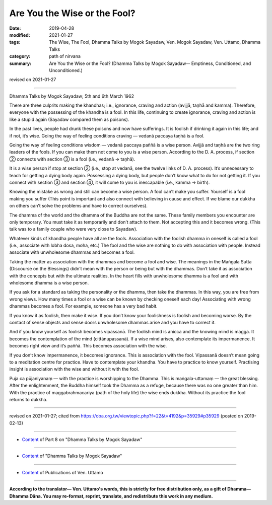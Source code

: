 ==========================================
Are You the Wise or the Fool?
==========================================

:date: 2019-04-28
:modified: 2021-01-27
:tags: The Wise, The Fool, Dhamma Talks by Mogok Sayadaw, Ven. Mogok Sayadaw, Ven. Uttamo, Dhamma Talks
:category: path of nirvana
:summary: Are You the Wise or the Fool? (Dhamma Talks by Mogok Sayadaw-- Emptiness, Conditioned, and Unconditioned.)

revised on 2021-01-27

------

Dhamma Talks by Mogok Sayadaw; 5th and 6th March 1962

There are three culprits making the khandhas; i.e., ignorance, craving and action (avijjā, taṇhā and kamma). Therefore, everyone with the possessing of the khandha is a fool. In this life, continuing to create ignorance, craving and action is like a stupid again (Sayadaw compared them as poisons). 

In the past lives, people had drunk these poisons and now have sufferings. It is foolish if drinking it again in this life; and if not, it’s wise. Going the way of feeling conditions craving — vedanā paccaya taṇhā is a fool. 

Going the way of feeling conditions wisdom — vedanā paccaya paññā is a wise person. Avijjā and taṇhā are the two ring leaders of the fools. If you can make them not come to you is a wise person. According to the D. A. process, if section ② connects with section ③ is a fool (i.e., vedanā → taṇhā).

It is a wise person if stop at section ② (i.e., stop at vedanā, see the twelve links of D. A. process). It’s unnecessary to teach for getting a dying body again. Possessing a dying body, but people don’t know what to do for not getting it. If you connect with section ③ and section ④, it will come to you is inescapable (i.e., kamma → birth).

Knowing the mistake as wrong and still can become a wise person. A fool can’t make you suffer. Yourself is a fool making you suffer (This point is important and also connect with believing in cause and effect. If we blame our dukkha on others can’t solve the problems and have to correct ourselves). 

The dhamma of the world and the dhamma of the Buddha are not the same. These family members you encounter are only temporary. You must take it as temporarily and don’t attach to them. Not accepting this and it becomes wrong. (This talk was to a family couple who were very close to Sayadaw). 

Whatever kinds of khandha people have all are the fools. Association with the foolish dhamma in oneself is called a fool (i.e., associate with lobha dosa, moha, etc.) The fool and the wise are nothing to do with association with people. Instead associate with unwholesome dhammas and becomes a fool. 

Taking the matter as association with the dhammas and become a fool and wise. The meanings in the Maṅgala Sutta (Discourse on the Blessings) didn’t mean with the person or being but with the dhammas. Don’t take it as association with the concepts but with the ultimate realities. In the heart fills with unwholesome dhamma is a fool and with wholesome dhamma is a wise person. 

If you ask for a standard as taking the personality or the dhamma, then take the dhammas. In this way, you are free from wrong views. How many times a fool or a wise can be known by checking oneself each day! Associating with wrong dhammas becomes a fool. For example, someone has a very bad habit. 

If you know it as foolish, then make it wise. If you don’t know your foolishness is foolish and becoming worse. By the contact of sense objects and sense doors unwholesome dhammas arise and you have to correct it. 

And if you know yourself as foolish becomes vipassanā. The foolish mind is anicca and the knowing mind is magga. It becomes the contemplation of the mind (cittānupassanā). If a wise mind arises, also contemplate its impermanence. It becomes right view and it’s paññā. This becomes association with the wise. 

If you don’t know impermanence, it becomes ignorance. This is association with the fool. Vipassanā doesn’t mean going to a meditation centre for practice. Have to contemplate your khandha. You have to practice to know yourself. Practising insight is association with the wise and without it with the fool.

Puja ca pūjaniyanaṃ — with the practice is worshipping to the Dhamma. This is maṅgala-uttamaṃ — the great blessing. After the enlightenment, the Buddha himself took the Dhamma as a refuge, because there was no one greater than him. With the practice of maggabrahmacariya (path of the holy life) the wise ends dukkha. Without its practice the fool returns to dukkha.

------

revised on 2021-01-27; cited from https://oba.org.tw/viewtopic.php?f=22&t=4192&p=35929#p35929 (posted on 2019-02-13)

------

- `Content <{filename}pt08-content-of-part08%zh.rst>`__ of Part 8 on "Dhamma Talks by Mogok Sayadaw"

------

- `Content <{filename}content-of-dhamma-talks-by-mogok-sayadaw%zh.rst>`__ of "Dhamma Talks by Mogok Sayadaw"

------

- `Content <{filename}../publication-of-ven-uttamo%zh.rst>`__ of Publications of Ven. Uttamo

------

**According to the translator— Ven. Uttamo's words, this is strictly for free distribution only, as a gift of Dhamma—Dhamma Dāna. You may re-format, reprint, translate, and redistribute this work in any medium.**

..
  2021-01-27 rev. old: Practise insight is association with
  10-02 rev. proofread by bhante
  2019-04-25  create rst; post on 04-28